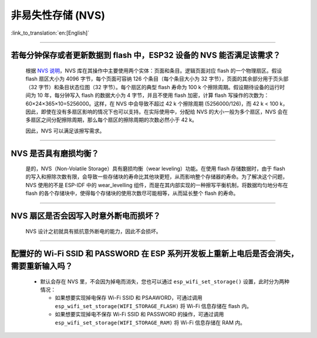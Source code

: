 非易失性存储 (NVS)
====================

:link_to_translation:`en:[English]`

.. raw:: html

   <style>
   body {counter-reset: h2}
     h2 {counter-reset: h3}
     h2:before {counter-increment: h2; content: counter(h2) ". "}
     h3:before {counter-increment: h3; content: counter(h2) "." counter(h3) ". "}
     h2.nocount:before, h3.nocount:before, { content: ""; counter-increment: none }
   </style>

--------------

若每分钟保存或者更新数据到 flash 中，ESP32 设备的 NVS 能否满足该需求？
-----------------------------------------------------------------------------------

  根据 `NVS 说明 <https://docs.espressif.com/projects/esp-idf/zh_CN/latest/esp32/api-reference/storage/nvs_flash.html>`_，NVS 库在其操作中主要使用两个实体：页面和条目。逻辑页面对应 flash 的一个物理扇区。假设 flash 扇区大小为 4096 字节，每个页面可容纳 126 个条目（每个条目大小为 32 字节），页面的其余部分用于页头部（32 字节）和条目状态位图（32 字节）。每个扇区的典型 flash 寿命为 100 k 个擦除周期。假设期待设备的运行时间为 10 年，每分钟写入 flash 的数据大小为 4 字节，并且不使用 flash 加密，计算 flash 写操作的次数为：60×24×365×10=5256000。这样，在 NVS 中会导致不超过 42 k 个擦除周期 (5256000/126)，而 42 k < 100 k，因此，即使在没有多扇区影响的情况下也可以支持。在实际使用中，分配给 NVS 的大小一般为多个扇区，NVS 会在多扇区之间分配擦除周期，那么每个扇区的擦除周期的次数必然小于 42 k。

  因此，NVS 可以满足该擦写需求。

--------------

NVS 是否具有磨损均衡？
----------------------------

  是的，NVS（Non-Volatile Storage）具有磨损均衡（wear leveling）功能。在使用 flash 存储数据时，由于 flash 的写入和擦除次数有限，会导致一些存储块的寿命比其他块更短，从而影响整个存储器的寿命。为了解决这个问题，NVS 使用的不是 ESP-IDF 中的 wear_levelling 组件，而是在其内部实现的一种擦写平衡机制，将数据均匀地分布在 flash 的各个存储块中，使得每个存储块的使用次数尽可能相等，从而延长整个 flash 的寿命。

--------------

NVS 扇区是否会因写入时意外断电而损坏？
------------------------------------------------

  NVS 设计之初就具有抵抗意外断电的能力，因此不会损坏。

--------------

配置好的 Wi-Fi SSID 和 PASSWORD 在 ESP 系列开发板上重新上电后是否会消失，需要重新输入吗？
------------------------------------------------------------------------------------------------------------------------------------------------------------

  - 默认会存在 NVS 里，不会因为掉电而消失，您也可以通过 ``esp_wifi_set_storage()`` 设置，此时分为两种情况：

    - 如果想要实现掉电保存 Wi-Fi SSID 和 PSAAWORD，可通过调用 ``esp_wifi_set_storage(WIFI_STORAGE_FLASH)`` 将 Wi-Fi 信息存储在 flash 内。
    - 如果想要实现掉电不保存 Wi-Fi SSID 和 PASSWORD 的操作，可通过调用 ``esp_wifi_set_storage(WIFI_STORAGE_RAM)`` 将 Wi-Fi 信息存储在 RAM 内。
